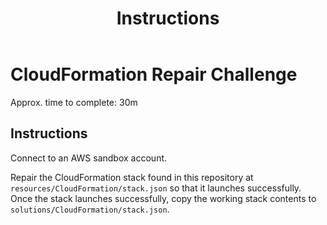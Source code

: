 #+TITLE: Instructions

* CloudFormation Repair Challenge
Approx. time to complete: 30m

** Instructions
Connect to an AWS sandbox account.

Repair the CloudFormation stack found in this repository at ~resources/CloudFormation/stack.json~
so that it launches successfully. Once the stack launches successfully, copy the working stack
contents to ~solutions/CloudFormation/stack.json~.
